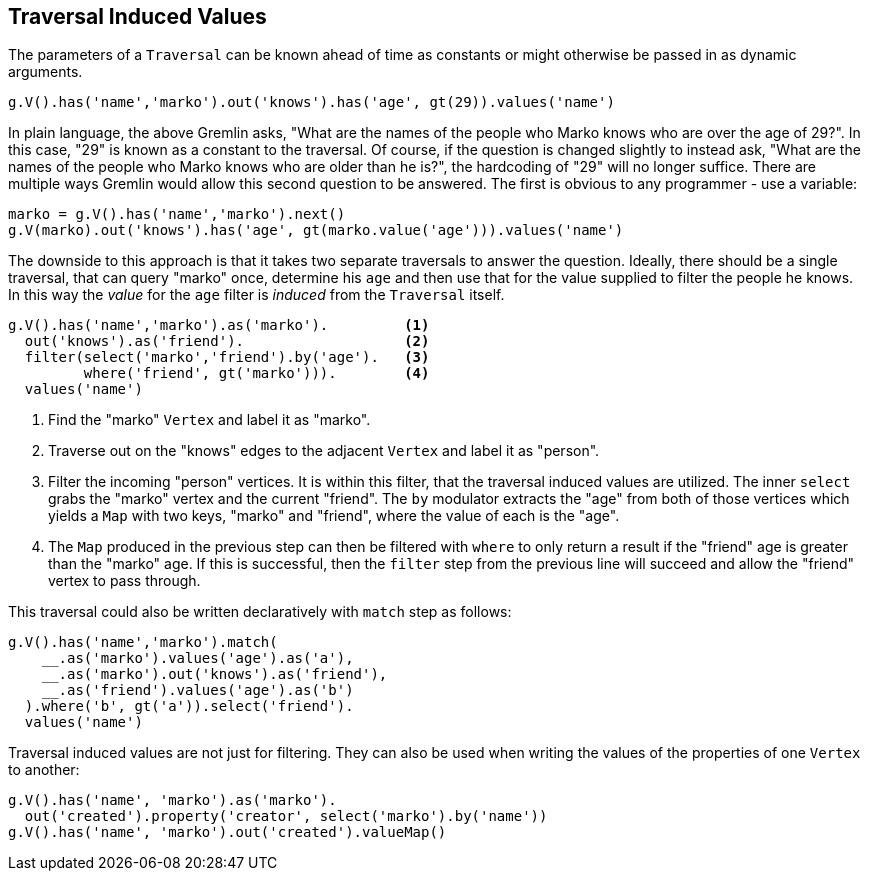 ////
Licensed to the Apache Software Foundation (ASF) under one or more
contributor license agreements.  See the NOTICE file distributed with
this work for additional information regarding copyright ownership.
The ASF licenses this file to You under the Apache License, Version 2.0
(the "License"); you may not use this file except in compliance with
the License.  You may obtain a copy of the License at

  http://www.apache.org/licenses/LICENSE-2.0

Unless required by applicable law or agreed to in writing, software
distributed under the License is distributed on an "AS IS" BASIS,
WITHOUT WARRANTIES OR CONDITIONS OF ANY KIND, either express or implied.
See the License for the specific language governing permissions and
limitations under the License.
////
[[traversal-induced-values]]
Traversal Induced Values
------------------------

The parameters of a `Traversal` can be known ahead of time as constants or might otherwise be passed in as dynamic
arguments.

[gremlin-groovy,modern]
----
g.V().has('name','marko').out('knows').has('age', gt(29)).values('name')
----

In plain language, the above Gremlin asks, "What are the names of the people who Marko knows who are over the age of
29?". In this case, "29" is known as a constant to the traversal. Of course, if the question is changed slightly to
instead ask, "What are the names of the people who Marko knows who are older than he is?", the hardcoding of "29" will
no longer suffice. There are multiple ways Gremlin would allow this second question to be answered. The first is
obvious to any programmer - use a variable:

[gremlin-groovy,modern]
----
marko = g.V().has('name','marko').next()
g.V(marko).out('knows').has('age', gt(marko.value('age'))).values('name')
----

The downside to this approach is that it takes two separate traversals to answer the question. Ideally, there should
be a single traversal, that can query "marko" once, determine his `age` and then use that for the value supplied to
filter the people he knows. In this way the _value_ for the `age` filter is _induced_ from the `Traversal` itself.

[gremlin-groovy,modern]
----
g.V().has('name','marko').as('marko').         <1>
  out('knows').as('friend').                   <2>
  filter(select('marko','friend').by('age').   <3>
         where('friend', gt('marko'))).        <4>
  values('name')
----

<1> Find the "marko" `Vertex` and label it as "marko".
<2> Traverse out on the "knows" edges to the adjacent `Vertex` and label it as "person".
<3> Filter the incoming "person" vertices. It is within this filter, that the traversal induced values are utilized.
The inner `select` grabs the "marko" vertex and the current "friend". The `by` modulator extracts the "age" from both
of those vertices which yields a `Map` with two keys, "marko" and "friend", where the value of each is the "age".
<4> The `Map` produced in the previous step can then be filtered with `where` to only return a result if the "friend"
age is greater than the "marko" age. If this is successful, then the `filter` step from the previous line will succeed
and allow the "friend" vertex to pass through.

This traversal could also be written declaratively with `match` step as follows:

[gremlin-groovy,modern]
----
g.V().has('name','marko').match(
    __.as('marko').values('age').as('a'),
    __.as('marko').out('knows').as('friend'),
    __.as('friend').values('age').as('b')
  ).where('b', gt('a')).select('friend').
  values('name')
----

Traversal induced values are not just for filtering. They can also be used when writing the values of the properties
of one `Vertex` to another:

[gremlin-groovy,modern]
----
g.V().has('name', 'marko').as('marko').
  out('created').property('creator', select('marko').by('name'))
g.V().has('name', 'marko').out('created').valueMap()
----